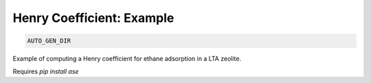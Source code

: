Henry Coefficient: Example
**************************************************************************************

.. code-block:: bash

    AUTO_GEN_DIR

Example of computing a Henry coefficient for ethane adsorption in a LTA zeolite.

Requires `pip install ase`

